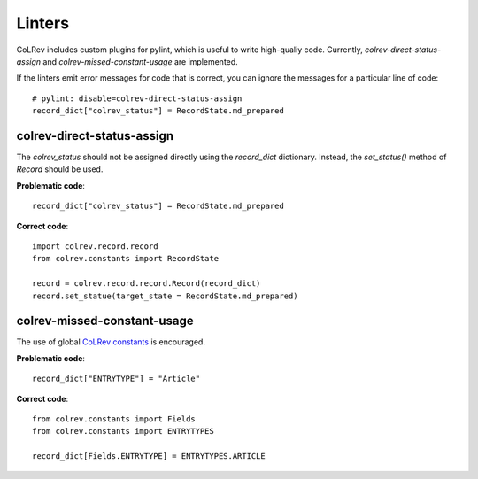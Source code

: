 Linters
====================================

CoLRev includes custom plugins for pylint, which is useful to write high-qualiy code. Currently, `colrev-direct-status-assign` and `colrev-missed-constant-usage` are implemented.

If the linters emit error messages for code that is correct, you can ignore the messages for a particular line of code::

   # pylint: disable=colrev-direct-status-assign
   record_dict["colrev_status"] = RecordState.md_prepared


colrev-direct-status-assign
----------------------------------

The `colrev_status` should not be assigned directly using the `record_dict` dictionary. Instead, the `set_status()` method of `Record` should be used.

**Problematic code**::

   record_dict["colrev_status"] = RecordState.md_prepared


**Correct code**::

   import colrev.record.record
   from colrev.constants import RecordState

   record = colrev.record.record.Record(record_dict)
   record.set_statue(target_state = RecordState.md_prepared)



colrev-missed-constant-usage
----------------------------------

The use of global `CoLRev constants <https://github.com/CoLRev-Environment/colrev/blob/main/colrev/constants.py>`_ is encouraged.

**Problematic code**::

   record_dict["ENTRYTYPE"] = "Article"

**Correct code**::

   from colrev.constants import Fields
   from colrev.constants import ENTRYTYPES

   record_dict[Fields.ENTRYTYPE] = ENTRYTYPES.ARTICLE
